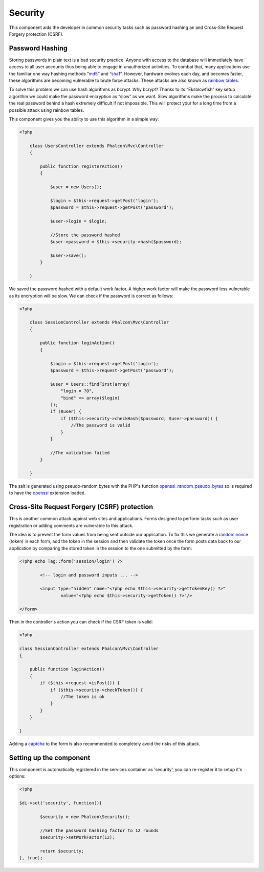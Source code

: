 Security
========
This component aids the developer in common security tasks such as password hashing an and Cross-Site Request Forgery protection (CSRF).

Password Hashing
----------------
Storing passwords in plain text is a bad security practice. Anyone with access to the database will immediately have access to all user
accounts thus being able to engage in unauthorized activities. To combat that, many applications use the familiar one way hashing methods
“md5_” and “sha1_”. However, hardware evolves each day, and becomes faster, these algorithms are becoming vulnerable
to brute force attacks. These attacks are also known as `rainbow tables`_.

To solve this problem we can use hash algorithms as bcrypt. Why bcrypt? Thanks to its “Eksblowfish” key setup algorithm
we could make the password encryption as “slow” as we want. Slow algorithms make the process to calculate the real
password behind a hash extremely difficult if not impossible. This will protect your for a long time from a
possible attack using rainbow tables.

This component gives you the ability to use this algorithm in a simple way:

.. code-block:: php

    <?php

	class UsersController extends Phalcon\Mvc\Controller
	{

	    public function registerAction()
	    {

	        $user = new Users();

	        $login = $this->request->getPost('login');
	        $password = $this->request->getPost('password');

	        $user->login = $login;

	        //Store the password hashed
	        $user->password = $this->security->hash($password);

	        $user->save();
	    }

	}

We saved the password hashed with a default work factor. A higher work factor will make the password less vulnerable as
its encryption will be slow. We can check if the password is correct as follows:

.. code-block:: php

    <?php

	class SessionController extends Phalcon\Mvc\Controller
	{

	    public function loginAction()
	    {

	        $login = $this->request->getPost('login');
	        $password = $this->request->getPost('password');

	        $user = Users::findFirst(array(
	            "login = ?0",
	            "bind" => array($login)
	        ));
	        if ($user) {
	            if ($this->security->checkHash($password, $user->password)) {
	                //The password is valid
	            }
	        }

	        //The validation failed
	    }

	}

The salt is generated using pseudo-random bytes with the PHP's function openssl_random_pseudo_bytes_ so is required to have the openssl_ extension loaded.

Cross-Site Request Forgery (CSRF) protection
--------------------------------------------
This is another common attack against web sites and applications. Forms designed to perform tasks such as user registration or adding comments
are vulnerable to this attack.

The idea is to prevent the form values from being sent outside our application. To fix this we generate a `random nonce`_ (token) in each
form, add the token in the session and then validate the token once the form posts data back to our application by comparing the stored
token in the session to the one submitted by the form:

.. code-block:: html+php

	<?php echo Tag::form('session/login') ?>

		<!-- login and password inputs ... -->

		<input type="hidden" name="<?php echo $this->security->getTokenKey() ?>"
			value="<?php echo $this->security->getToken() ?>"/>

	</form>

Then in the controller's action you can check if the CSRF token is valid:

.. code-block:: php

	<?php

	class SessionController extends Phalcon\Mvc\Controller
	{

	    public function loginAction()
	    {
	        if ($this->request->isPost()) {
	            if ($this->security->checkToken()) {
	                //The token is ok
	            }
	        }
	    }

	}

Adding a captcha_ to the form is also recommended to completely avoid the risks of this attack.

Setting up the component
------------------------
This component is automatically registered in the services container as 'security', you can re-register it
to setup it's options:

.. code-block:: php

	<?php

	$di->set('security', function(){

		$security = new Phalcon\Security();

		//Set the password hashing factor to 12 rounds
		$security->setWorkFactor(12);

		return $security;
	}, true);

.. _sha1 : http://php.net/manual/en/function.sha1.php
.. _md5 : http://php.net/manual/en/function.md5.php
.. _openssl_random_pseudo_bytes : http://php.net/manual/en/function.openssl-random-pseudo-bytes.php
.. _openssl : http://php.net/manual/en/book.openssl.php
.. _captcha : http://www.google.com/recaptcha
.. _`random nonce`: http://en.wikipedia.org/wiki/Cryptographic_nonce


.. _`rainbow tables`: http://en.wikipedia.org/wiki/Rainbow_table
